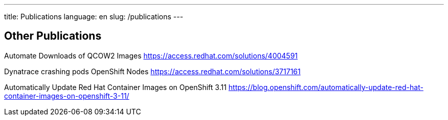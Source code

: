 ---
title: Publications
language: en
slug: /publications
---

== Other Publications

Automate Downloads of QCOW2 Images
https://access.redhat.com/solutions/4004591

Dynatrace crashing pods OpenShift Nodes 
https://access.redhat.com/solutions/3717161

Automatically Update Red Hat Container Images on OpenShift 3.11
https://blog.openshift.com/automatically-update-red-hat-container-images-on-openshift-3-11/
